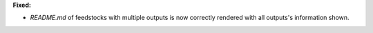 **Fixed:**

* `README.md` of feedstocks with multiple outputs is now correctly rendered with all outputs's information shown.
